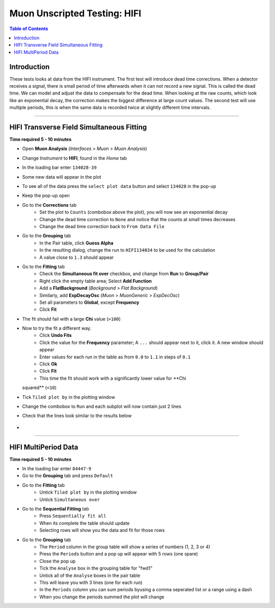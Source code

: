 .. _Muon_Analysis_HIFI-ref:

Muon Unscripted Testing: HIFI
=============================

.. contents:: Table of Contents
   :local:

Introduction
------------

These tests looks at data from the HIFI instrument.
The first test will introduce dead time corrections.
When a detector receives a signal, there is small period of time afterwards when it can not record a new signal.
This is called the dead time.
We can model and adjust the data to compensate for the dead time.
When looking at the raw counts, which look like an exponential decay, the correction makes the biggest difference at large count values.
The second test will use multiple periods, this is when the same data is recorded twice at slightly different time intervals.

-----------------------------------------------

.. _hifi_transverse_field_simultaneous_fitting:

HIFI Transverse Field Simultaneous Fitting
------------------------------------------

**Time required 5 - 10 minutes**

- Open **Muon Analysis** (*Interfaces* > *Muon* > *Muon Analysis*)
- Change *Instrument* to **HIFI**, found in the *Home* tab
- In the loading bar enter ``134028-39``
- Some new data will appear in the plot
- To see all of the data press the ``select plot data`` button and select ``134028`` in the pop-up
- Keep the pop-up open
- Go to the **Corrections** tab
	- Set the plot to ``Counts`` (combobox above the plot), you will now see an exponential decay
	- Change the dead time correction to ``None`` and notice that the counts at small times decreases
	- Change the dead time correction back to ``From Data File``
- Go to the **Grouping** tab
	- In the Pair table, click **Guess Alpha**
	- In the resulting dialog, change the run to ``HIFI134034`` to be used for
	  the calculation
	- A value close to ``1.3`` should appear
- Go to the **Fitting** tab
	- Check the **Simultaneous fit over** checkbox, and change from **Run**
	  to **Group/Pair**
	- Right click the empty table area; Select **Add Function**
	- Add a **FlatBackground** (*Background* > *Flat Background*)
	- Similarly, add **ExpDecayOsc** (*Muon* > *MuonGeneric* >
	  *ExpDecOsc*)
	- Set all parameters to **Global**, except **Frequency**
	- Click **Fit**
- The fit should fail with a large **Chi** value (``>100``)
- Now to try the fit a different way.
	- Click **Undo Fits**
	- Click the value for the **Frequency** parameter; A ``...`` should appear
	  next to it, click it. A new window should appear
	- Enter values for each run in the table as from ``0.0`` to ``1.1`` in
	  steps of ``0.1``
	- Click **Ok**
	- Click **Fit**
	- This time the fit should work with a significantly lower value for **Chi
  squared** (``<10``)
- Tick ``Tiled plot by`` in the plotting window
- Change the combobox to ``Run`` and each subplot will now contain just 2 lines
- Check that the lines look similar to the results below

.. figure:: ../../images/MuonAnalysisTests/HIFI-TF-Result.png
	:alt: HIFI-TF-Result.png

-
-----------------------------------------------

.. _hifi_multi_period:

HIFI MultiPeriod Data
---------------------

**Time required 5 - 10 minutes**

- In the loading bar enter ``84447-9``
- Go to the **Grouping** tab and press ``Default``
- Go to the **Fitting** tab
	- Untick ``Tiled plot by`` in the plotting window
	- Untick ``Simultaneous over``
- Go to the **Sequential Fitting** tab
	- Press ``Sequentially fit all``
	- When its complete the table should update
	- Selecting rows will show you the data and fit for those rows
- Go to the **Grouping** tab
	- The ``Period`` column in the group table will show a series of numbers (1, 2, 3 or 4)
	- Press the ``Periods`` button and a pop up will appear with 5 rows (one spare)
	- Close the pop up
	- Tick the ``Analyse`` box in the grouping table for "fwd1"
	- Untick all of the ``Analyse`` boxes in the pair table
	- This will leave you with 3 lines (one for each run)
	- In the ``Periods`` column you can sum periods byusing a comma seperated list or a range using a dash
	- When you change the periods summed the plot will change
